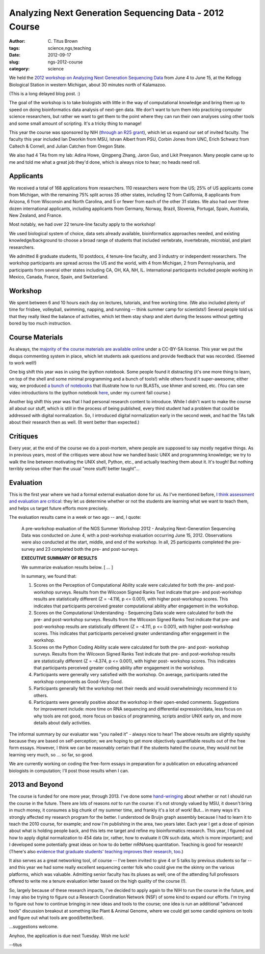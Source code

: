 Analyzing Next Generation Sequencing Data - 2012 Course
#######################################################

:author: C\. Titus Brown
:tags: science,ngs,teaching
:date: 2012-09-17
:slug: ngs-2012-course
:category: science

We held the `2012 workshop on Analyzing Next Generation Sequencing Data <http://bioinformatics.msu.edu/ngs-summer-course-2012>`__
from June 4 to June 15, at the Kellogg Biological Station in western
Michigan, about 30 minutes north of Kalamazoo.

(This is a long delayed blog post. :)

The goal of the workshop is to take biologists with little in the way
of computational knowledge and bring them up to speed on doing
bioinformatics data analysis of next-gen data.  We don't want to turn
them into practicing computer science researchers, but rather we want
to get them to the point where they can run their own analyses using
other tools and some small amount of scripting.  It's a tricky thing
to manage!

This year the course was sponsored by NIH (`through an R25 grant <http://ged.msu.edu/downloads/2010-ngs-course-nih-r25.pdf>`__),
which let us expand our set of invited faculty.  The faculty this year
included Ian Dworkin from MSU, Istvan Albert from PSU, Corbin Jones
from UNC, Erich Schwarz from Caltech & Cornell, and Julian Catchen
from Oregon State.

We also had 4 TAs from my lab: Adina Howe, Qingpeng Zhang, Jaron Guo,
and Likit Preeyanon.  Many people came up to me and told me what a
great job they'd done, which is always nice to hear; no heads need
roll.

Applicants
----------

We received a total of 168 applications from researchers.  110
researchers were from the US; 25% of US applicants come from Michigan,
with the remaining 75% split across 35 other states, including 12 from
California, 8 applicants from Arizona, 6 from Wisconsin and North
Carolina, and 5 or fewer from each of the other 31 states.  We also
had over three dozen international applicants, including applicants
from Germany, Norway, Brazil, Slovenia, Portugal, Spain, Australia,
New Zealand, and France.

Most notably, we had over 22 tenure-line faculty apply to the
workshop!

We used biological system of choice, data sets already available,
bioinformatics approaches needed, and existing knowledge/background to
choose a broad range of students that included vertebrate,
invertebrate, microbial, and plant researchers.

We admitted 8 graduate students, 10 postdocs, 4 tenure-line faculty,
and 3 industry or independent researchers.  The workshop participants
are spread across the US and the world, with 4 from Michigan, 2 from
Pennsylvania, and participants from several other states including CA,
OH, KA, NH, IL.  International participants included people working in
Mexico, Canada, France, Spain, and Switzerland.

Workshop
--------

We spent between 6 and 10 hours each day on lectures, tutorials, and
free working time.  (We also included plenty of time for frisbee,
volleyball, swimming, napping, and running -- think summer camp for
scientists!)  Several people told us that they really liked the
balance of activities, which let them stay sharp and alert during the
lessons without getting bored by too much instruction.

Course Materials
----------------

As always, the `majority of the course materials are available online
<http://ged.msu.edu/angus/tutorials-2012/>`__ under a CC-BY-SA
license.  This year we put the disqus commenting system in place,
which let students ask questions and provide feedback that was
recorded.  (Seemed to work well!)

One big shift this year was in using the ipython notebook.  Some
people found it distracting (it's one more thing to learn, on top of
the shell and some minimal programming and a bunch of tools!) while
others found it super-awesome; either way, we produced `a bunch of
notebooks <https://github.com/ngs-docs/ngs-notebooks>`__ that
illustrate how to run BLASTs, use khmer and screed, etc.  (You can see
video introductions to the ipython notebook `here
<http://ged.msu.edu/angus/beacon-2012/week1.html>`__, under my current
fall course.)

Another big shift this year was that I had personal research content
to introduce.  While I didn't want to make the course all about our
stuff, which is still in the process of being published, every third
student had a problem that could be addressed with digital
normalization.  So, I introduced digital normalization early in the
second week, and had the TAs talk about their research then as well.
(It went better than expected.)

Critiques
---------

Every year, at the end of the course we do a post-mortem, where people
are supposed to say mostly negative things.  As in previous years,
most of the critiques were about how we handled basic UNIX and
programming knowledge; we try to walk the line between motivating the
UNIX shell, Python, etc., and actually teaching them about it.  It's
tough!  But nothing terribly serious other than the usual "more stuff/
better taught"...

Evaluation
----------

This is the first year where we had a formal external evaluation done
for us.  As I've mentioned before, `I think assessment and evaluation
are critical
<http://ivory.idyll.org/blog/ngs-course-where-next.html>`__: they let
us determine whether or not the students are learning what we want to
teach them, and helps us target future efforts more precisely.

The evaluation results came in a week or two ago -- and, I quote:

   A pre-workshop evaluation of the NGS Summer Workshop 2012 -
   Analyzing Next-Generation Sequencing Data was conducted on June 4,
   with a post-workshop evaluation occurring June 15, 2012. Observations
   were also conducted at the start, middle, and end of the workshop. In
   all, 25 participants completed the pre-survey and 23 completed both
   the pre- and post-surveys.

   **EXECUTIVE SUMMARY OF RESULTS**

   We summarize
   evaluation results below. [ ... ]

   In summary, we found that:
   
   1. Scores on the Perception of Computational Ability scale were
      calculated for both the pre- and post-workshop surveys. Results from
      the Wilcoxon Signed Ranks Test indicate that pre- and post-workshop
      results are statistically different (Z = -4.116, p <= 0.001), with
      higher post-workshop scores. This indicates that participants
      perceived greater computational ability after engagement in the
      workshop.

   2. Scores on the Computational Understanding - Sequencing
      Data scale were calculated for both the pre- and post-workshop
      surveys. Results from the Wilcoxon Signed Ranks Test indicate that
      pre- and post-workshop results are statistically different (Z =
      -4.111, p <= 0.001), with higher post-workshop scores. This indicates
      that participants perceived greater understanding after engagement in
      the workshop.

   3. Scores on the Python Coding Ability scale were
      calculated for both the pre- and post- workshop surveys. Results from
      the Wilcoxon Signed Ranks Test indicate that pre- and post-workshop
      results are statistically different (Z = -4.374, p <= 0.001), with
      higher post- workshop scores. This indicates that participants
      perceived greater coding ability after engagement in the workshop.

   4. Participants were generally very satisfied with the workshop. On
      average, participants rated the workshop components as Good-Very Good.

   5. Participants generally felt the workshop met their needs and would
      overwhelmingly recommend it to others.

   6. Participants were generally
      positive about the workshop in their open-ended comments. Suggestions
      for improvement include: more time on RNA sequencing and differential
      expression/data, less focus on why tools are not good, more focus on
      basics of programming, scripts and/or UNIX early on, and more details
      about daily activities.

The informal summary by our evaluator was "you nailed it" - always nice
to hear!  The above results are slightly squishy because they are based
on self-perception; we are hoping to get more objectively quantifiable
results out of the free form essays.  However, I think we can be reasonably
certain that if the students hated the course, they would not be learning
very much, so ... so far, so good.

We are currently working on coding the free-form essays in preparation
for a publication on educating advanced biologists in computation;
I'll post those results when I can.

2013 and Beyond
---------------

The course is funded for one more year, through 2013.  I've done some
`hand-wringing
<http://ivory.idyll.org/blog/ngs-course-where-next.html>`__ about
whether or not I should run the course in the future.  There are lots
of reasons *not* to run the course: it's not strongly valued by MSU,
it doesn't bring in much money, it consumes a big chunk of my summer
time, and frankly it's a lot of work!  But... in many ways it's
strongly affected my research program for the better.  I understood de
Bruijn graph assembly because I had to learn it to teach the 2010
course, for example; and now I'm publishing in the area, two years
later.  Each year I get a dose of opinion about what is holding people
back, and this lets me target and refine my bioinformatics research.
This year, I figured out how to apply digital normalization to 454
data (or, rather, how to evaluate it ON such data, which is more
important); and I developed some potentially great ideas on how to do
better mRNAseq quantitation.  Teaching is good for research!  (There's
also `evidence that graduate students' teaching improves their
research, too
<http://www.sciencemag.org/content/333/6045/1037.abstract>`__.)

It also serves as a great networking tool, of course -- I've been
invited to give 4 or 5 talks by previous students so far -- and this
year we had some really excellent sequencing center folk who could
give me the skinny on the various platforms, which was valuable.
Admitting senior faculty has its pluses as well; one of the attending
full professors offered to write me a tenure evaluation letter based
on the high quality of the course (!).

So, largely because of these research impacts, I've decided to apply
again to the NIH to run the course in the future, and I may also be
trying to figure out a Research Coordination Network (NSF) of some
kind to expand our efforts.  I'm trying to figure out how to continue
bringing in new ideas and tools to the course; one idea is run an
additional "advanced tools" discussion breakout at something like
Plant & Animal Genome, where we could get some candid opinions on
tools and figure out what tools are good/better/best.

...suggestions welcome.

Anyhoo, the application is due next Tuesday.  Wish me luck!

--titus
